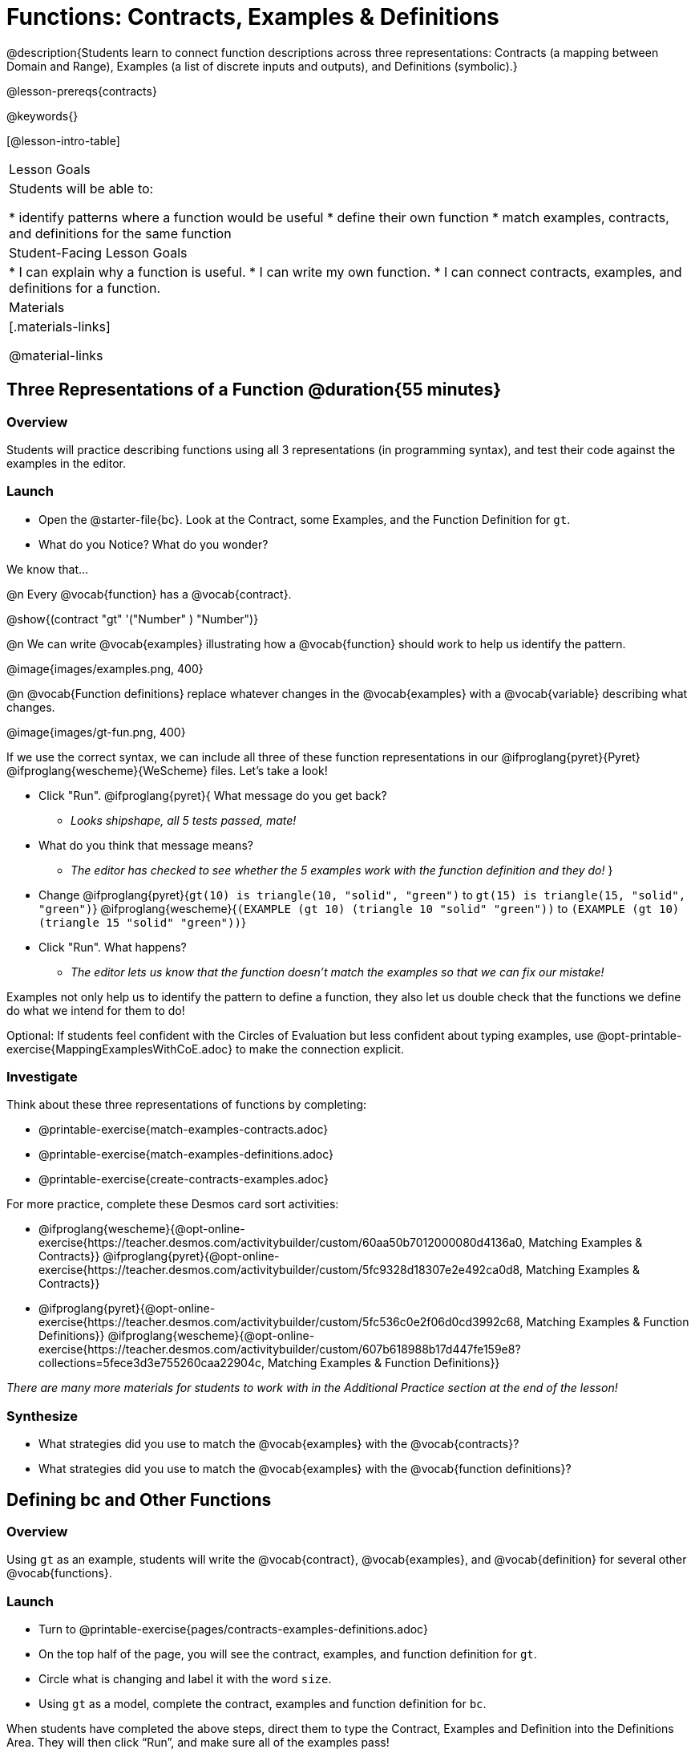 = Functions: Contracts, Examples & Definitions

@description{Students learn to connect function descriptions across three representations: Contracts (a mapping between Domain and Range), Examples (a list of discrete inputs and outputs), and Definitions (symbolic).}

@lesson-prereqs{contracts}

@keywords{}

[@lesson-intro-table]
|===

| Lesson Goals
| Students will be able to:

* identify patterns where a function would be useful
* define their own function
* match examples, contracts, and definitions for the same function

| Student-Facing Lesson Goals
|
* I can explain why a function is useful.
* I can write my own function.
* I can connect contracts, examples, and definitions for a function.

| Materials
|[.materials-links]


@material-links

|===

== Three Representations of a Function @duration{55 minutes}

=== Overview
Students will practice describing functions using all 3 representations (in programming syntax), and test their code against the examples in the editor.

=== Launch

[.lesson-instruction]
- Open the @starter-file{bc}. Look at the Contract, some Examples, and the Function Definition for `gt`.
- What do you Notice? What do you wonder?

[.lesson-point]
--
We know that...

@n Every @vocab{function} has a @vocab{contract}.

[.indentedpara]
@show{(contract "gt" '("Number" ) "Number")}

@n We can write @vocab{examples} illustrating how a @vocab{function} should work to help us identify the pattern.

[.indentedpara]
@image{images/examples.png, 400}

@n @vocab{Function definitions} replace whatever changes in the @vocab{examples} with a @vocab{variable} describing what changes.

[.indentedpara]
@image{images/gt-fun.png, 400}
--

[.lesson-instruction]
--
If we use the correct syntax, we can include all three of these function representations in our @ifproglang{pyret}{Pyret} @ifproglang{wescheme}{WeScheme} files. Let's take a look!

* Click "Run". @ifproglang{pyret}{ What message do you get back?
** _Looks shipshape, all 5 tests passed, mate!_
* What do you think that message means?
** _The editor has checked to see whether the 5 examples work with the function definition and they do!_
}
* Change
@ifproglang{pyret}{`gt(10) is triangle(10, "solid", "green")` to `gt(15) is triangle(15, "solid", "green")`}
@ifproglang{wescheme}{`(EXAMPLE (gt 10) (triangle 10 "solid" "green"))` to `(EXAMPLE (gt 10) (triangle 15 "solid" "green"))`}
* Click "Run". What happens?
** _The editor lets us know that the function doesn't match the examples so that we can fix our mistake!_
--

[.lesson-point]
Examples not only help us to identify the pattern to define a function, they also let us double check that the functions we define do what we intend for them to do!

Optional: If students feel confident with the Circles of Evaluation but less confident about typing examples, use @opt-printable-exercise{MappingExamplesWithCoE.adoc} to make the connection explicit.

=== Investigate

[.lesson-instruction]
--
Think about these three representations of functions by completing:

- @printable-exercise{match-examples-contracts.adoc}
- @printable-exercise{match-examples-definitions.adoc}
- @printable-exercise{create-contracts-examples.adoc}

For more practice, complete these Desmos card sort activities:

- @ifproglang{wescheme}{@opt-online-exercise{https://teacher.desmos.com/activitybuilder/custom/60aa50b7012000080d4136a0, Matching Examples & Contracts}}
@ifproglang{pyret}{@opt-online-exercise{https://teacher.desmos.com/activitybuilder/custom/5fc9328d18307e2e492ca0d8, Matching Examples & Contracts}}
- @ifproglang{pyret}{@opt-online-exercise{https://teacher.desmos.com/activitybuilder/custom/5fc536c0e2f06d0cd3992c68, Matching Examples & Function Definitions}}
@ifproglang{wescheme}{@opt-online-exercise{https://teacher.desmos.com/activitybuilder/custom/607b618988b17d447fe159e8?collections=5fece3d3e755260caa22904c, Matching Examples & Function Definitions}}
--

_There are many more materials for students to work with in the Additional Practice section at the end of the lesson!_

=== Synthesize

- What strategies did you use to match the @vocab{examples} with the @vocab{contracts}?
- What strategies did you use to match the @vocab{examples} with the @vocab{function definitions}?

== Defining bc and Other Functions

=== Overview
Using `gt` as an example, students will write the @vocab{contract}, @vocab{examples}, and @vocab{definition} for several other @vocab{functions}.

=== Launch

[.lesson-instruction]
- Turn to @printable-exercise{pages/contracts-examples-definitions.adoc}
- On the top half of the page, you will see the contract, examples, and function definition for `gt`.
- Circle what is changing and label it with the word `size`.
- Using `gt` as a model, complete the contract, examples and function definition for `bc`.

When students have completed the above steps, direct them to type the Contract, Examples and Definition into the Definitions Area. They will then click “Run”, and make sure all of the examples pass!

Check-in with students to gauge their confidence level. (Thumbs up? Thumbs to the side? Thumbs down?) How confident do students feel in writing the @vocab{contract}, @vocab{examples} and @vocab{function definition} on their own if they were given a word problem about another shape function?

=== Investigate
[.lesson-instruction]
--
- Complete @printable-exercise{pages/contracts-examples-definitions-stars.adoc}.
- Complete @printable-exercise{pages/contracts-examples-definitions-name.adoc}.
--

As students work, walk around the room and make sure that they are circling what changes in the @vocab{examples} and labeling it with a @vocab{variable} name that reflects what it represents.

=== Synthesize

- How were each of the representations helpful?
- Why is it important to write examples in our code?

== Additional Exercises

- @opt-printable-exercise{pages/examples-same-contracts1.adoc}
- @opt-printable-exercise{pages/examples-same-contracts2.adoc}
- @opt-printable-exercise{pages/match-contracts-examples1.adoc}
- @opt-printable-exercise{pages/match-contracts-examples2.adoc}

